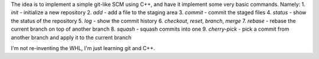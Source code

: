 The idea is to implement a simple git-like SCM using C++, and have it implement some very basic commands. Namely:
1. `init` - initialize a new repository
2. `add` - add a file to the staging area
3. `commit` - commit the staged files
4. `status` - show the status of the repository
5. `log` - show the commit history
6. `checkout`, `reset`, `branch`, `merge` 
7. `rebase` - rebase the current branch on top of another branch
8. `squash` - squash commits into one
9. `cherry-pick` - pick a commit from another branch and apply it to the current branch

I'm not re-inventing the WHL, I'm just learning git and C++. 